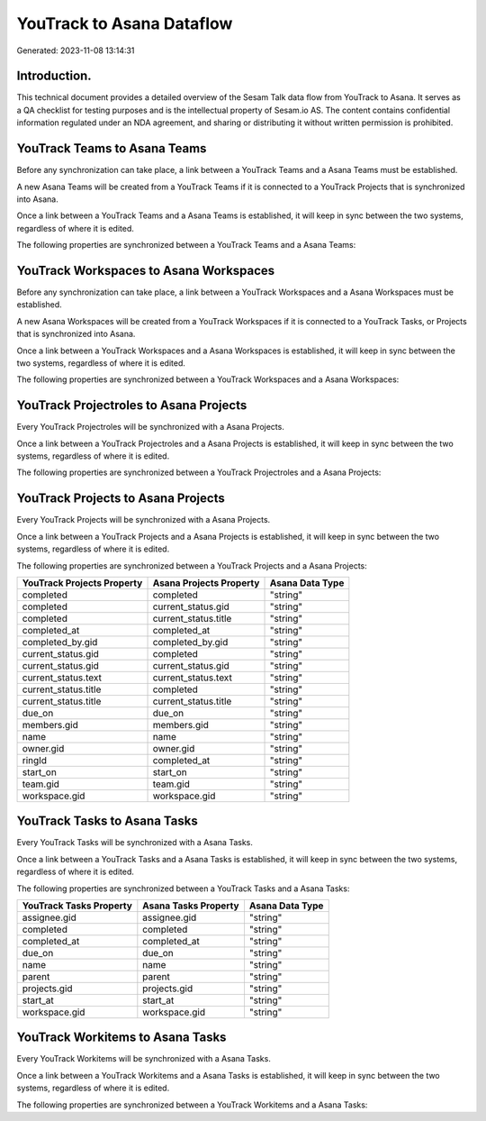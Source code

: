 ==========================
YouTrack to Asana Dataflow
==========================

Generated: 2023-11-08 13:14:31

Introduction.
------------

This technical document provides a detailed overview of the Sesam Talk data flow from YouTrack to Asana. It serves as a QA checklist for testing purposes and is the intellectual property of Sesam.io AS. The content contains confidential information regulated under an NDA agreement, and sharing or distributing it without written permission is prohibited.

YouTrack Teams to Asana Teams
-----------------------------
Before any synchronization can take place, a link between a YouTrack Teams and a Asana Teams must be established.

A new Asana Teams will be created from a YouTrack Teams if it is connected to a YouTrack Projects that is synchronized into Asana.

Once a link between a YouTrack Teams and a Asana Teams is established, it will keep in sync between the two systems, regardless of where it is edited.

The following properties are synchronized between a YouTrack Teams and a Asana Teams:

.. list-table::
   :header-rows: 1

   * - YouTrack Teams Property
     - Asana Teams Property
     - Asana Data Type


YouTrack Workspaces to Asana Workspaces
---------------------------------------
Before any synchronization can take place, a link between a YouTrack Workspaces and a Asana Workspaces must be established.

A new Asana Workspaces will be created from a YouTrack Workspaces if it is connected to a YouTrack Tasks, or Projects that is synchronized into Asana.

Once a link between a YouTrack Workspaces and a Asana Workspaces is established, it will keep in sync between the two systems, regardless of where it is edited.

The following properties are synchronized between a YouTrack Workspaces and a Asana Workspaces:

.. list-table::
   :header-rows: 1

   * - YouTrack Workspaces Property
     - Asana Workspaces Property
     - Asana Data Type


YouTrack Projectroles to Asana Projects
---------------------------------------
Every YouTrack Projectroles will be synchronized with a Asana Projects.

Once a link between a YouTrack Projectroles and a Asana Projects is established, it will keep in sync between the two systems, regardless of where it is edited.

The following properties are synchronized between a YouTrack Projectroles and a Asana Projects:

.. list-table::
   :header-rows: 1

   * - YouTrack Projectroles Property
     - Asana Projects Property
     - Asana Data Type


YouTrack Projects to Asana Projects
-----------------------------------
Every YouTrack Projects will be synchronized with a Asana Projects.

Once a link between a YouTrack Projects and a Asana Projects is established, it will keep in sync between the two systems, regardless of where it is edited.

The following properties are synchronized between a YouTrack Projects and a Asana Projects:

.. list-table::
   :header-rows: 1

   * - YouTrack Projects Property
     - Asana Projects Property
     - Asana Data Type
   * - completed
     - completed
     - "string"
   * - completed
     - current_status.gid
     - "string"
   * - completed
     - current_status.title
     - "string"
   * - completed_at
     - completed_at
     - "string"
   * - completed_by.gid
     - completed_by.gid
     - "string"
   * - current_status.gid
     - completed
     - "string"
   * - current_status.gid
     - current_status.gid
     - "string"
   * - current_status.text
     - current_status.text
     - "string"
   * - current_status.title
     - completed
     - "string"
   * - current_status.title
     - current_status.title
     - "string"
   * - due_on
     - due_on
     - "string"
   * - members.gid
     - members.gid
     - "string"
   * - name
     - name
     - "string"
   * - owner.gid
     - owner.gid
     - "string"
   * - ringId
     - completed_at
     - "string"
   * - start_on
     - start_on
     - "string"
   * - team.gid
     - team.gid
     - "string"
   * - workspace.gid
     - workspace.gid
     - "string"


YouTrack Tasks to Asana Tasks
-----------------------------
Every YouTrack Tasks will be synchronized with a Asana Tasks.

Once a link between a YouTrack Tasks and a Asana Tasks is established, it will keep in sync between the two systems, regardless of where it is edited.

The following properties are synchronized between a YouTrack Tasks and a Asana Tasks:

.. list-table::
   :header-rows: 1

   * - YouTrack Tasks Property
     - Asana Tasks Property
     - Asana Data Type
   * - assignee.gid
     - assignee.gid
     - "string"
   * - completed
     - completed
     - "string"
   * - completed_at
     - completed_at
     - "string"
   * - due_on
     - due_on
     - "string"
   * - name
     - name
     - "string"
   * - parent
     - parent
     - "string"
   * - projects.gid
     - projects.gid
     - "string"
   * - start_at
     - start_at
     - "string"
   * - workspace.gid
     - workspace.gid
     - "string"


YouTrack Workitems to Asana Tasks
---------------------------------
Every YouTrack Workitems will be synchronized with a Asana Tasks.

Once a link between a YouTrack Workitems and a Asana Tasks is established, it will keep in sync between the two systems, regardless of where it is edited.

The following properties are synchronized between a YouTrack Workitems and a Asana Tasks:

.. list-table::
   :header-rows: 1

   * - YouTrack Workitems Property
     - Asana Tasks Property
     - Asana Data Type

